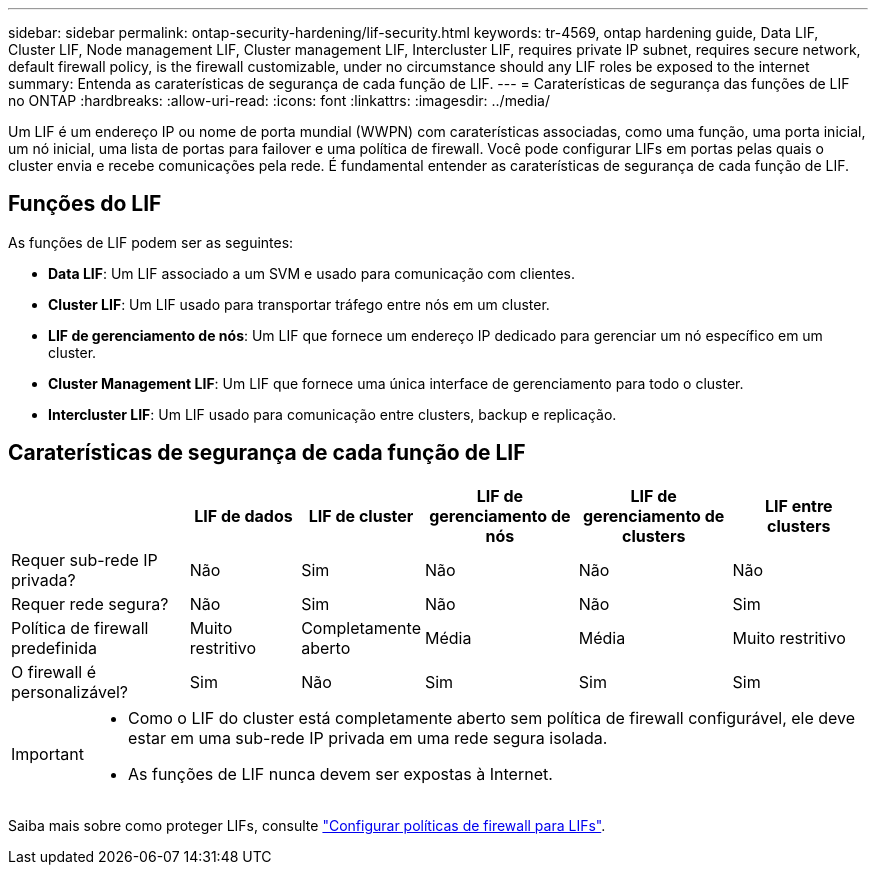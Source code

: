 ---
sidebar: sidebar 
permalink: ontap-security-hardening/lif-security.html 
keywords: tr-4569, ontap hardening guide, Data LIF, Cluster LIF, Node management LIF, Cluster management LIF, Intercluster LIF, requires private IP subnet, requires secure network, default firewall policy, is the firewall customizable, under no circumstance should any LIF roles be exposed to the internet 
summary: Entenda as caraterísticas de segurança de cada função de LIF. 
---
= Caraterísticas de segurança das funções de LIF no ONTAP
:hardbreaks:
:allow-uri-read: 
:icons: font
:linkattrs: 
:imagesdir: ../media/


[role="lead"]
Um LIF é um endereço IP ou nome de porta mundial (WWPN) com caraterísticas associadas, como uma função, uma porta inicial, um nó inicial, uma lista de portas para failover e uma política de firewall. Você pode configurar LIFs em portas pelas quais o cluster envia e recebe comunicações pela rede. É fundamental entender as caraterísticas de segurança de cada função de LIF.



== Funções do LIF

As funções de LIF podem ser as seguintes:

* *Data LIF*: Um LIF associado a um SVM e usado para comunicação com clientes.
* *Cluster LIF*: Um LIF usado para transportar tráfego entre nós em um cluster.
* *LIF de gerenciamento de nós*: Um LIF que fornece um endereço IP dedicado para gerenciar um nó específico em um cluster.
* *Cluster Management LIF*: Um LIF que fornece uma única interface de gerenciamento para todo o cluster.
* *Intercluster LIF*: Um LIF usado para comunicação entre clusters, backup e replicação.




== Caraterísticas de segurança de cada função de LIF

[cols="21%,13%,14%,18%,18%,16%"]
|===
|  | LIF de dados | LIF de cluster | LIF de gerenciamento de nós | LIF de gerenciamento de clusters | LIF entre clusters 


| Requer sub-rede IP privada? | Não | Sim | Não | Não | Não 


| Requer rede segura? | Não | Sim | Não | Não | Sim 


| Política de firewall predefinida | Muito restritivo | Completamente aberto | Média | Média | Muito restritivo 


| O firewall é personalizável? | Sim | Não | Sim | Sim | Sim 
|===
[IMPORTANT]
====
* Como o LIF do cluster está completamente aberto sem política de firewall configurável, ele deve estar em uma sub-rede IP privada em uma rede segura isolada.
* As funções de LIF nunca devem ser expostas à Internet.


====
Saiba mais sobre como proteger LIFs, consulte link:../networking/configure_firewall_policies_for_lifs.html["Configurar políticas de firewall para LIFs"].
